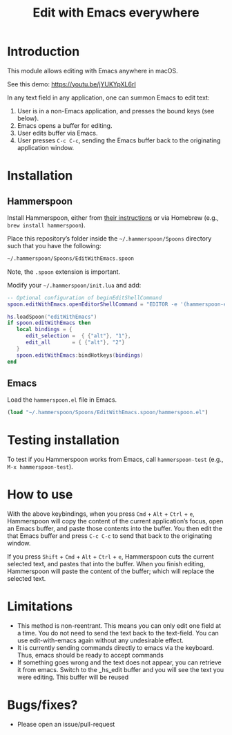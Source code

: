 #+STARTUP: showall
#+TITLE: Edit with Emacs everywhere
#+OPTIONS: ^:nil

* Introduction
This module allows editing with Emacs anywhere in macOS.

See this demo: [[https://youtu.be/jYUKYpXL6rI]]

In any text field in any application, one can summon Emacs to edit text:

1. User is in a non-Emacs application, and presses the bound keys (see below).
2. Emacs opens a buffer for editing.
3. User edits buffer via Emacs.
4. User presses =C-c C-c=, sending the Emacs buffer back to the
   originating application window.

* Installation
** Hammerspoon
Install Hammerspoon, either from [[https://hammerspoon.org/#how-do-i-install-it][their instructions]] or via Homebrew
(e.g., =brew install hammerspoon=).

Place this repository’s folder inside the =~/.hammerspoon/Spoons=
directory such that you have the following:

#+begin_src sh
 ~/.hammerspoon/Spoons/EditWithEmacs.spoon
#+end_src

Note, the =.spoon= extension is important.

Modify your =~/.hammerspoon/init.lua= and add:

#+begin_src lua
-- Optional configuration of beginEditShellCommand
spoon.editWithEmacs.openEditorShellCommand = "EDITOR -e '(hammerspoon-edit-begin)'"

hs.loadSpoon("editWithEmacs")
if spoon.editWithEmacs then
   local bindings = {
      edit_selection =  { {"alt"}, "1"},
      edit_all       = { {"alt"}, "2"}
   }
   spoon.editWithEmacs:bindHotkeys(bindings)
end
#+end_src

** Emacs
Load the =hammerspoon.el= file in Emacs.

#+begin_src emacs-lisp :lexical no
  (load "~/.hammerspoon/Spoons/EditWithEmacs.spoon/hammerspoon.el")
#+end_src

* Testing installation
To test if you Hammerspoon works from Emacs, call =hammerspoon-test=
(e.g., =M-x hammerspoon-test=).

* How to use
With the above keybindings, when you press =Cmd= + =Alt= + =Ctrl= + =e=,
Hammerspoon will copy the content of the current application’s focus,
open an Emacs buffer, and paste those contents into the buffer. You
then edit the that Emacs buffer and press =C-c C-c= to send that back to
the originating window.

If you press =Shift= + =Cmd= + =Alt= + =Ctrl= + =e=, Hammerspoon cuts the
current selected text, and pastes that into the buffer. When you
finish editing, Hammerspoon will paste the content of the buffer;
which will replace the selected text.

* Limitations
- This method is non-reentrant. This means you can only edit one field
  at a time. You do not need to send the text back to the text-field.
  You can use edit-with-emacs again without any undesirable effect.
- It is currently sending commands directly to emacs via the keyboard.
  Thus, emacs should be ready to accept commands
- If something goes wrong and the text does not appear, you can
  retrieve it from emacs. Switch to the _hs_edit buffer and you will
  see the text you were editing. This buffer will be reused

* Bugs/fixes?
- Please open an issue/pull-request
